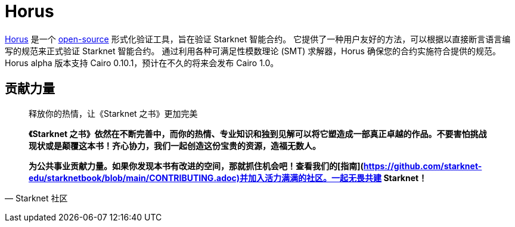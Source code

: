 [id="horus"]

= Horus

https://nethermind.io/horus/[Horus] 是一个 https://github.com/NethermindEth/horus-checker[open-source] 形式化验证工具，旨在验证 Starknet 智能合约。 它提供了一种用户友好的方法，可以根据以直接断言语言编写的规范来正式验证 Starknet 智能合约。 通过利用各种可满足性模数理论 (SMT) 求解器，Horus 确保您的合约实施符合提供的规范。 Horus alpha 版本支持 Cairo 0.10.1，预计在不久的将来会发布 Cairo 1.0。




== **贡献力量**

> 释放你的热情，让《Starknet 之书》更加完美
> 
> 
> *《Starknet 之书》依然在不断完善中，而你的热情、专业知识和独到见解可以将它塑造成一部真正卓越的作品。不要害怕挑战现状或是颠覆这本书！齐心协力，我们一起创造这份宝贵的资源，造福无数人。*
> 
> *为公共事业贡献力量。如果你发现本书有改进的空间，那就抓住机会吧！查看我们的[指南](https://github.com/starknet-edu/starknetbook/blob/main/CONTRIBUTING.adoc)并加入活力满满的社区。一起无畏共建 Starknet！*
> 

— Starknet 社区
